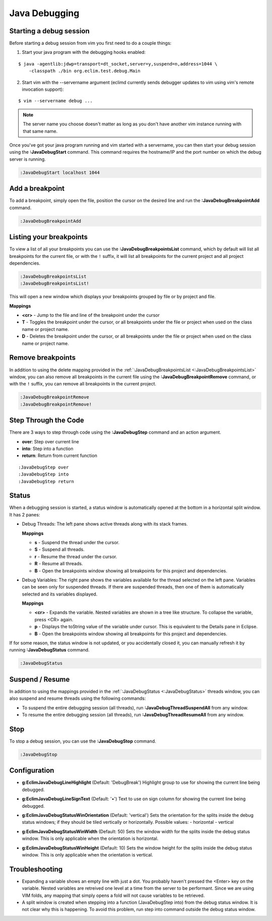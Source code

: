 .. Copyright (C) 2014  Eric Van Dewoestine

   This program is free software: you can redistribute it and/or modify
   it under the terms of the GNU General Public License as published by
   the Free Software Foundation, either version 3 of the License, or
   (at your option) any later version.

   This program is distributed in the hope that it will be useful,
   but WITHOUT ANY WARRANTY; without even the implied warranty of
   MERCHANTABILITY or FITNESS FOR A PARTICULAR PURPOSE.  See the
   GNU General Public License for more details.

   You should have received a copy of the GNU General Public License
   along with this program.  If not, see <http://www.gnu.org/licenses/>.

Java Debugging
==============

.. _\:JavaDebugStart:

Starting a  debug session
-------------------------

Before starting a debug session from vim you first need to do a couple things:

1. Start your java program with the debugging hooks enabled:

::

  $ java -agentlib:jdwp=transport=dt_socket,server=y,suspend=n,address=1044 \
      -classpath ./bin org.eclim.test.debug.Main

2. Start vim with the --servername argument (eclimd currently sends debugger
   updates to vim using vim's remote invocation support):

::

  $ vim --servername debug ...

.. note::

  The server name you choose doesn't matter as long as you don't have another vim
  instance running with that same name.

Once you've got your java program running and vim started with a servername, you
can then start your debug session using the **:JavaDebugStart** command.
This command requires the hostname/IP and the port number on which the debug
server is running.

.. code-block:: vim

  :JavaDebugStart localhost 1044

.. _\:JavaDebugBreakpointAdd:

Add a breakpoint
-----------------

To add a breakpoint, simply open the file, position the cursor on the desired
line and run the **:JavaDebugBreakpointAdd** command.

.. code-block:: vim

  :JavaDebugBreakpointAdd

.. _\:JavaDebugBreakpointsList:

Listing your breakpoints
------------------------

To view a list of all your breakpoints you can use the
**:JavaDebugBreakpointsList** command, which by default will list all
breakpoints for the current file, or with the ``!`` suffix, it will list all
breakpoints for the current project and all project dependencies.

.. code-block:: vim

  :JavaDebugBreakpointsList
  :JavaDebugBreakpointsList!

This will open a new window which displays your breakpoints grouped by file or
by project and file.

**Mappings**

- **<cr>** - Jump to the file and line of the breakpoint under the cursor
- **T** - Toggles the breakpoint under the cursor, or all breakpoints under the
  file or project when used on the class name or project name.
- **D** - Deletes the breakpoint under the cursor, or all breakpoints under the
  file or project when used on the class name or project name.

.. _\:JavaDebugBreakpointRemove:

Remove breakpoints
------------------

In addition to using the delete mapping provided in the
:ref:`:JavaDebugBreakpointsList <:JavaDebugBreakpointsList>` window, you can
also remove all breakpoints in the current file using the
**:JavaDebugBreakpointRemove** command, or with the ``!`` suffix, you can remove
all breakpoints in the current project.

.. code-block:: vim

  :JavaDebugBreakpointRemove
  :JavaDebugBreakpointRemove!

.. _\:JavaDebugStep:

Step Through the Code
---------------------
There are 3 ways to step through code using the **:JavaDebugStep** command and
an action argument.

- **over**: Step over current line
- **into**: Step into a function
- **return**: Return from current function

::

  :JavaDebugStep over
  :JavaDebugStep into
  :JavaDebugStep return

.. _\:JavaDebugStatus:

Status
------
When a debugging session is started, a status window is automatically opened at
the bottom in a horizontal split window. It has 2 panes\:

- Debug Threads: The left pane shows active threads along with its stack frames.

  **Mappings**

  - **s** - Suspend the thread under the cursor.
  - **S** - Suspend all threads.
  - **r** - Resume the thread under the cursor.
  - **R** - Resume all threads.
  - **B** - Open the breakpoints window showing all breakpoints for this project
    and dependencies.

- Debug Variables: The right pane shows the variables available for the thread
  selected on the left pane. Variables can be seen only for suspended threads.
  If there are suspended threads, then one of them is automatically selected and
  its variables displayed.

  **Mappings**

  - **<cr>** - Expands the variable. Nested variables are shown in a tree like
    structure. To collapse the variable, press <CR> again.
  - **p** - Displays the toString value of the variable under cursor. This is
    equivalent to the Details pane in Eclipse.
  - **B** - Open the breakpoints window showing all breakpoints for this project
    and dependencies.

If for some reason, the status window is not updated, or you accidentally closed it,
you can manually refresh it by running **:JavaDebugStatus** command.

.. code-block:: vim

  :JavaDebugStatus

.. _\:JavaDebugStop:

Suspend / Resume
-----------------

In addition to using the mappings provided in the :ref:`:JavaDebugStatus
<:JavaDebugStatus>` threads window, you can also suspend and resume threads
using the following commands:

- To suspend the entire debugging session (all threads), run
  **:JavaDebugThreadSuspendAll** from any window.
- To resume the entire debugging session (all threads), run
  **:JavaDebugThreadResumeAll** from any window.

Stop
-----

To stop a debug session, you can use the **:JavaDebugStop** command.

.. code-block:: vim

  :JavaDebugStop

.. _\:JavaDebugThreadSuspendAll:
.. _\:JavaDebugThreadResume:
.. _\:JavaDebugThreadResumeAll:

Configuration
-------------
.. _g\:EclimJavaDebugLineHighlight:

- **g:EclimJavaDebugLineHighlight** (Default: 'DebugBreak')
  Highlight group to use for showing the current line being debugged.

.. _g\:EclimJavaDebugLineSignText:

- **g:EclimJavaDebugLineSignText** (Default: '•')
  Text to use on sign column for showing the current line being debugged.

.. _g\:EclimJavaDebugStatusWinOrientation:

- **g:EclimJavaDebugStatusWinOrientation** (Default: 'vertical')
  Sets the orientation for the splits inside the debug status windows;
  if they should be tiled vertically or horizontally.
  Possible values\:
  - horizontal
  - vertical

.. _g\:EclimJavaDebugStatusWinWidth:

- **g:EclimJavaDebugStatusWinWidth** (Default: 50)
  Sets the window width for the splits inside the debug status window.
  This is only applicable when the orientation is horizontal.

.. _g\:EclimJavaDebugStatusWinHeight:

- **g:EclimJavaDebugStatusWinHeight** (Default: 10)
  Sets the window height for the splits inside the debug status window.
  This is only applicable when the orientation is vertical.

Troubleshooting
---------------

- Expanding a variable shows an empty line with just a dot.
  You probably haven't pressed the <Enter> key on the variable.
  Nested variables are retreived one level at a time from the server to be
  performant. Since we are using VIM folds, any mapping that simply opens a
  fold will not cause variables to be retrieved.

- A split window is created when stepping into a function (JavaDebugStep into)
  from the debug status window. It is not clear why this is happening. To avoid
  this problem, run step into command outside the debug status window.

.. _eclim-user: http://groups.google.com/group/eclim-user
